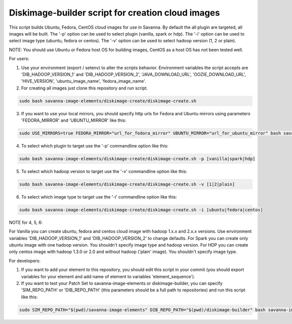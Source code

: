 Diskimage-builder script for creation cloud images
==================================================

This script builds Ubuntu, Fedora, CentOS cloud images for use in Savanna. By default the all plugin are targeted, all images will be built. The '-p' option can be used to select plugin (vanilla, spark or hdp). The '-i' option can be used to select image type (ubuntu, fedora or centos). The '-v' option can be used to select hadoop version (1, 2 or plain).

NOTE: You should use Ubuntu or Fedora host OS for building images, CentOS as a host OS has not been tested well.

For users:

1. Use your environment (export / setenv) to alter the scripts behavior. Environment variables the script accepts are 'DIB_HADOOP_VERSION_1' and 'DIB_HADOOP_VERSION_2', 'JAVA_DOWNLOAD_URL', 'OOZIE_DOWNLOAD_URL', 'HIVE_VERSION', 'ubuntu_image_name', 'fedora_image_name'.

2. For creating all images just clone this repository and run script.

.. sourcecode:: bash

  sudo bash savanna-image-elements/diskimage-create/diskimage-create.sh

3. If you want to use your local mirrors, you should specify http urls for Fedora and Ubuntu mirrors using parameters 'FEDORA_MIRROR' and 'UBUNTU_MIRROR' like this:

.. sourcecode:: bash

  sudo USE_MIRRORS=true FEDORA_MIRROR="url_for_fedora_mirror" UBUNTU_MIRROR="url_for_ubuntu_mirror" bash savanna-image-elements/diskimage-create/diskimage-create.sh

4. To select which plugin to target use the '-p' commandline option like this:

.. sourcecode:: bash

  sudo bash savanna-image-elements/diskimage-create/diskimage-create.sh -p [vanilla|spark|hdp]

5. To select which hadoop version to target use the '-v' commandline option like this:

.. sourcecode:: bash

  sudo bash savanna-image-elements/diskimage-create/diskimage-create.sh -v [1|2|plain]

6. To select which image type to target use the '-i' commandline option like this:

.. sourcecode:: bash

  sudo bash savanna-image-elements/diskimage-create/diskimage-create.sh -i [ubuntu|fedora|centos]

NOTE for 4, 5, 6:

For Vanilla you can create ubuntu, fedora and centos cloud image with hadoop 1.x.x and 2.x.x versions. Use environment variables 'DIB_HADOOP_VERSION_1' and 'DIB_HADOOP_VERSION_2' to change defaults.
For Spark you can create only ubuntu image with one hadoop version. You shouldn't specify image type and hadoop version.
For HDP you can create only centos image with hadoop 1.3.0 or 2.0 and without hadoop ('plain' image). You shouldn't specify image type.

For developers:

1. If you want to add your element to this repository, you should edit this script in your commit (you should export variables for your element and add name of element to variables 'element_sequence').

2. If you want to test your Patch Set to savanna-image-elements or diskimage-builder, you can specify 'SIM_REPO_PATH' or 'DIB_REPO_PATH' (this parameters should be a full path to repositories) and run this script like this:

.. sourcecode:: bash

  sudo SIM_REPO_PATH="$(pwd)/savanna-image-elements" DIB_REPO_PATH="$(pwd)/diskimage-builder" bash savanna-image-elements/diskimage-create/diskimage-create.sh
